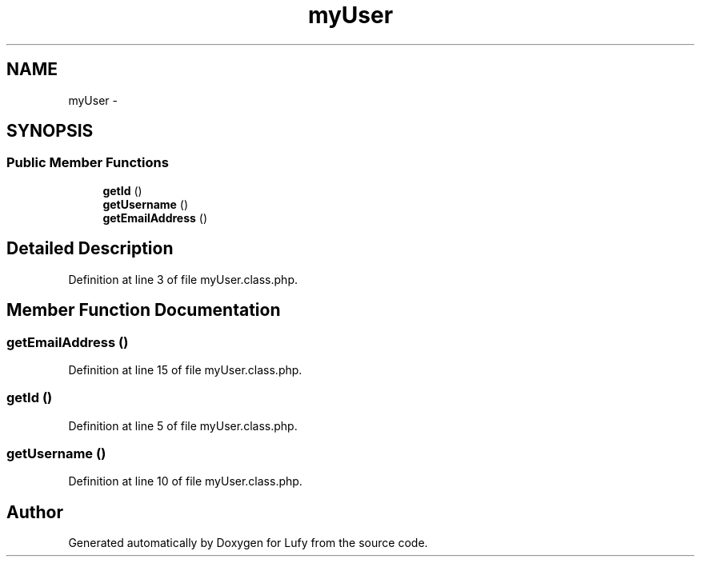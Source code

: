 .TH "myUser" 3 "Thu Jun 6 2013" "Lufy" \" -*- nroff -*-
.ad l
.nh
.SH NAME
myUser \- 
.SH SYNOPSIS
.br
.PP
.SS "Public Member Functions"

.in +1c
.ti -1c
.RI "\fBgetId\fP ()"
.br
.ti -1c
.RI "\fBgetUsername\fP ()"
.br
.ti -1c
.RI "\fBgetEmailAddress\fP ()"
.br
.in -1c
.SH "Detailed Description"
.PP 
Definition at line 3 of file myUser\&.class\&.php\&.
.SH "Member Function Documentation"
.PP 
.SS "getEmailAddress ()"

.PP
Definition at line 15 of file myUser\&.class\&.php\&.
.SS "getId ()"

.PP
Definition at line 5 of file myUser\&.class\&.php\&.
.SS "getUsername ()"

.PP
Definition at line 10 of file myUser\&.class\&.php\&.

.SH "Author"
.PP 
Generated automatically by Doxygen for Lufy from the source code\&.
